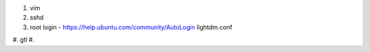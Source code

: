 #. vim
#. sshd
#. root login
   - https://help.ubuntu.com/community/AutoLogin
   lightdm.conf
#. gtl
#. 
